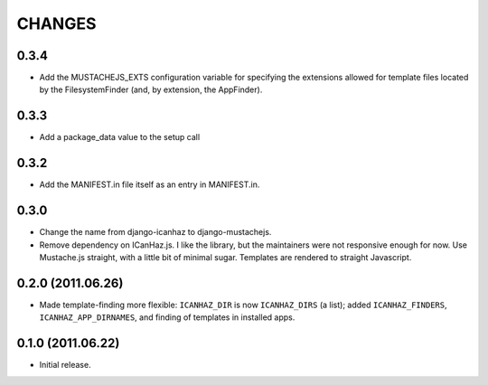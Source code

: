 CHANGES
=======

0.3.4
------------------

* Add the MUSTACHEJS_EXTS configuration variable for specifying the extensions
  allowed for template files located by the FilesystemFinder (and, by extension,
  the AppFinder).


0.3.3
------------------

* Add a package_data value to the setup call


0.3.2
------------------

* Add the MANIFEST.in file itself as an entry in MANIFEST.in.


0.3.0
------------------

* Change the name from django-icanhaz to django-mustachejs.
* Remove dependency on ICanHaz.js.  I like the library, but the maintainers
  were not responsive enough for now.  Use Mustache.js straight, with a little
  bit of minimal sugar.  Templates are rendered to straight Javascript.


0.2.0 (2011.06.26)
------------------

* Made template-finding more flexible: ``ICANHAZ_DIR`` is now ``ICANHAZ_DIRS``
  (a list); added ``ICANHAZ_FINDERS``, ``ICANHAZ_APP_DIRNAMES``, and finding of
  templates in installed apps.


0.1.0 (2011.06.22)
------------------

* Initial release.
